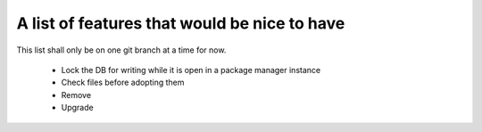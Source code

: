 ===============================================
 A list of features that would be nice to have
===============================================

This list shall only be on one git branch at a time for now.

  * Lock the DB for writing while it is open in a package manager instance

  * Check files before adopting them

  * Remove

  * Upgrade

